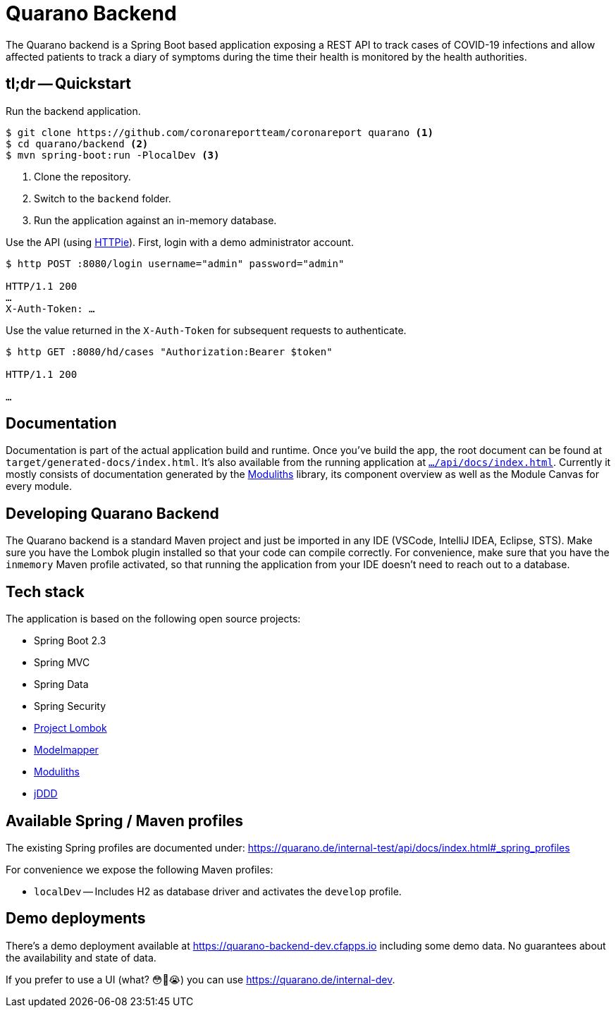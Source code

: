 = Quarano Backend

The Quarano backend is a Spring Boot based application exposing a REST API to track cases of COVID-19 infections and allow affected patients to track a diary of symptoms during the time their health is monitored by the health authorities.

== tl;dr -- Quickstart

Run the backend application.

[source, bash]
----
$ git clone https://github.com/coronareportteam/coronareport quarano <1>
$ cd quarano/backend <2>
$ mvn spring-boot:run -PlocalDev <3>
----
<1> Clone the repository.
<2> Switch to the `backend` folder.
<3> Run the application against an in-memory database.

Use the API (using https://httpie.org/[HTTPie]). First, login with a demo administrator account.

[source, bash]
----
$ http POST :8080/login username="admin" password="admin"

HTTP/1.1 200
…
X-Auth-Token: …
----

Use the value returned in the `X-Auth-Token` for subsequent requests to authenticate.

[source, bash]
----
$ http GET :8080/hd/cases "Authorization:Bearer $token"

HTTP/1.1 200

…
----

== Documentation

Documentation is part of the actual application build and runtime.
Once you've build the app, the root document can be found at `target/generated-docs/index.html`.
It's also available from the running application at https://quarano.de/internal-dev/api/docs/index.html[`…/api/docs/index.html`].
Currently it mostly consists of documentation generated by the https://github.com/odrotbohm/moduliths[Moduliths] library, its component overview as well as the Module Canvas for every module.

== Developing Quarano Backend

The Quarano backend is a standard Maven project and just be imported in any IDE (VSCode, IntelliJ IDEA, Eclipse, STS).
Make sure you have the Lombok plugin installed so that your code can compile correctly.
For convenience, make sure that you have the `inmemory` Maven profile activated, so that running the application from your IDE doesn't need to reach out to a database.

== Tech stack

The application is based on the following open source projects:

* Spring Boot 2.3
* Spring MVC
* Spring Data
* Spring Security
* https://projectlombok.org[Project Lombok]
* http://modelmapper.org[Modelmapper]
* https://github.com/odrotbohm/moduliths[Moduliths]
* https://github.com/odrotbohm/jddd[jDDD]

== Available Spring / Maven profiles

The existing Spring profiles are documented under:
https://quarano.de/internal-test/api/docs/index.html#_spring_profiles

For convenience we expose the following Maven profiles:

* `localDev` -- Includes H2 as database driver and activates the `develop` profile.


== Demo deployments

There's a demo deployment available at https://quarano-backend-dev.cfapps.io including some demo data.
No guarantees about the availability and state of data.

If you prefer to use a UI (what? 😳🤔😭) you can use https://quarano.de/internal-dev.
